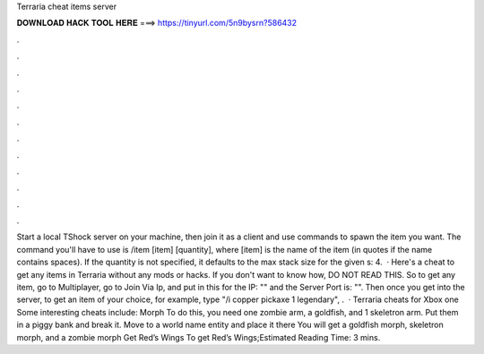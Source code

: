Terraria cheat items server

𝐃𝐎𝐖𝐍𝐋𝐎𝐀𝐃 𝐇𝐀𝐂𝐊 𝐓𝐎𝐎𝐋 𝐇𝐄𝐑𝐄 ===> https://tinyurl.com/5n9bysrn?586432

.

.

.

.

.

.

.

.

.

.

.

.

Start a local TShock server on your machine, then join it as a client and use commands to spawn the item you want. The command you'll have to use is /item [item] [quantity], where [item] is the name of the item (in quotes if the name contains spaces). If the quantity is not specified, it defaults to the max stack size for the given s: 4.  · Here's a cheat to get any items in Terraria without any mods or hacks. If you don't want to know how, DO NOT READ THIS. So to get any item, go to Multiplayer, go to Join Via Ip, and put in this for the IP: "" and the Server Port is: "". Then once you get into the server, to get an item of your choice, for example, type "/i copper pickaxe 1 legendary", .  · Terraria cheats for Xbox one Some interesting cheats include: Morph To do this, you need one zombie arm, a goldfish, and 1 skeletron arm. Put them in a piggy bank and break it. Move to a world name entity and place it there You will get a goldfish morph, skeletron morph, and a zombie morph Get Red’s Wings To get Red’s Wings;Estimated Reading Time: 3 mins.